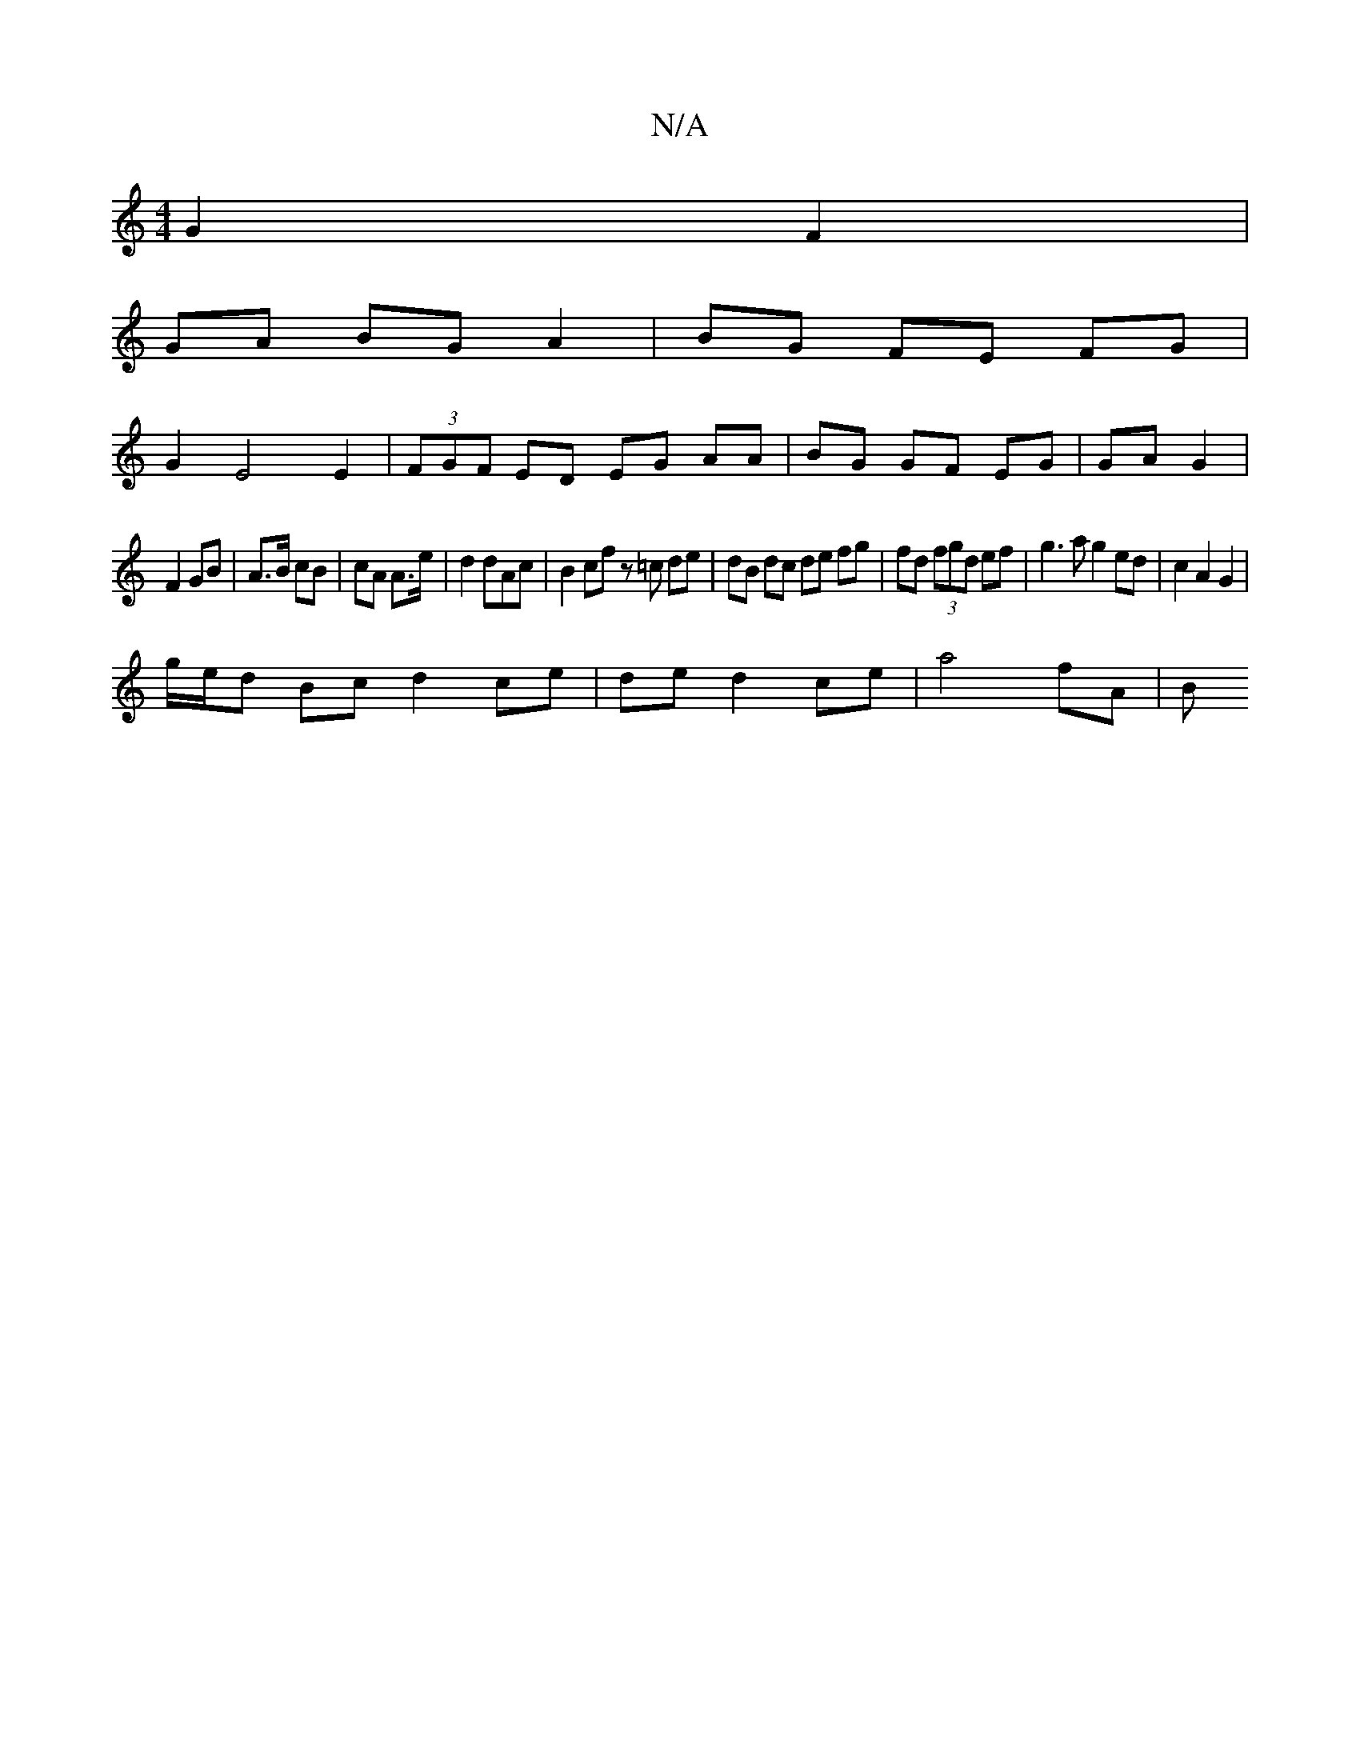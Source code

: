 X:1
T:N/A
M:4/4
R:N/A
K:Cmajor
 G2 F2 |
GA BG A2 | BG FE FG |
G2 E4 E2 | (3FGF ED EG AA|BG GF EG|GA G2|
F2 GB | A>B cB | cA A>e | d2 dAc | B2 cf z=c de|dB dc de fg|fd (3fgd ef|g3a g2 ed|c2 A2 G2|
g/e/d Bc d2 ce|de d2 ce | a4 fA | B